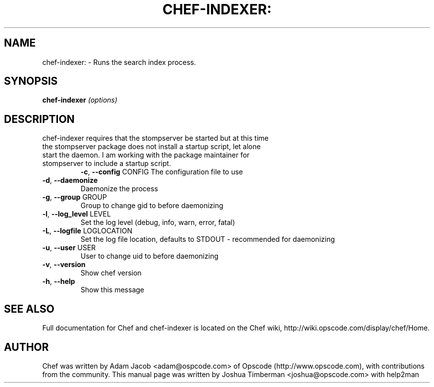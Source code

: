 .\" DO NOT MODIFY THIS FILE!  It was generated by help2man 1.36.
.TH CHEF-INDEXER: "1" "August 2009" "chef-indexer 0.7.8" "User Commands"
.SH NAME
chef-indexer: \- Runs the search index process.
.SH SYNOPSIS
.B chef-indexer
\fI(options)\fR
.SH DESCRIPTION
.TP
chef-indexer requires that the stompserver be started but at this time the stompserver package does not install a startup script, let alone start the daemon. I am working with the package maintainer for stompserver to include a startup script.
\fB\-c\fR, \fB\-\-config\fR CONFIG
The configuration file to use
.TP
\fB\-d\fR, \fB\-\-daemonize\fR
Daemonize the process
.TP
\fB\-g\fR, \fB\-\-group\fR GROUP
Group to change gid to before daemonizing
.TP
\fB\-l\fR, \fB\-\-log_level\fR LEVEL
Set the log level (debug, info, warn, error, fatal)
.TP
\fB\-L\fR, \fB\-\-logfile\fR LOGLOCATION
Set the log file location, defaults to STDOUT \- recommended for daemonizing
.TP
\fB\-u\fR, \fB\-\-user\fR USER
User to change uid to before daemonizing
.TP
\fB\-v\fR, \fB\-\-version\fR
Show chef version
.TP
\fB\-h\fR, \fB\-\-help\fR
Show this message
.SH "SEE ALSO"
Full documentation for Chef and chef-indexer is located on the Chef wiki, http://wiki.opscode.com/display/chef/Home.
.SH AUTHOR
Chef was written by Adam Jacob <adam@ospcode.com> of Opscode (http://www.opscode.com), with contributions from the community.
This manual page was written by Joshua Timberman <joshua@opscode.com> with help2man
